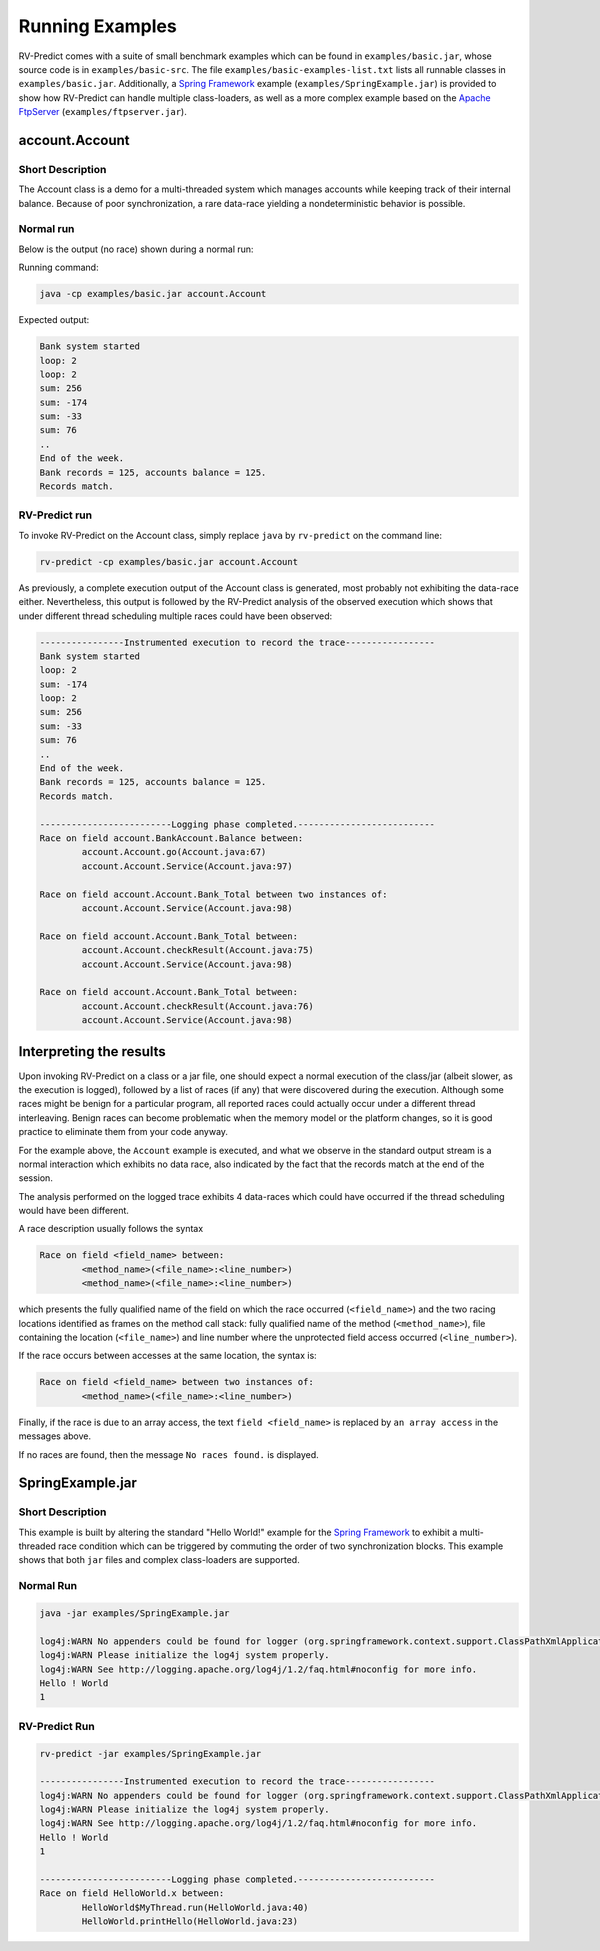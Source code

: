 Running Examples
================

RV-Predict comes with a suite of small benchmark examples which can be
found in ``examples/basic.jar``, whose source code is in
``examples/basic-src``.  The file ``examples/basic-examples-list.txt``
lists all runnable classes in ``examples/basic.jar``.
Additionally, a `Spring Framework`_ example (``examples/SpringExample.jar``) is
provided to show how RV-Predict can handle multiple class-loaders, as well
as a more complex example based on the `Apache FtpServer`_
(``examples/ftpserver.jar``).

account.Account
---------------

Short Description
~~~~~~~~~~~~~~~~~

The Account class is a demo for a multi-threaded system which manages accounts
while keeping track of their internal balance.  Because of poor synchronization,
a rare data-race yielding a nondeterministic behavior is possible.

Normal run
~~~~~~~~~~

Below is the output (no race) shown during a normal run:

Running command:

.. code-block:: none

    java -cp examples/basic.jar account.Account

Expected output:

.. code-block:: none

    Bank system started
    loop: 2
    loop: 2
    sum: 256
    sum: -174
    sum: -33
    sum: 76
    ..
    End of the week.
    Bank records = 125, accounts balance = 125.
    Records match.

RV-Predict run
~~~~~~~~~~~~~~

To invoke RV-Predict on the Account class, simply replace
``java`` by ``rv-predict`` on the command line:

.. code-block:: none

    rv-predict -cp examples/basic.jar account.Account

As previously, a complete execution output of the Account class is generated,
most probably not exhibiting the data-race either.  Nevertheless, this output
is followed by the RV-Predict analysis of the observed execution which shows
that under different thread scheduling multiple races could have been
observed:

.. code-block:: none

    ----------------Instrumented execution to record the trace-----------------
    Bank system started
    loop: 2
    sum: -174
    loop: 2
    sum: 256
    sum: -33
    sum: 76
    ..
    End of the week.
    Bank records = 125, accounts balance = 125.
    Records match.

    -------------------------Logging phase completed.--------------------------
    Race on field account.BankAccount.Balance between:
            account.Account.go(Account.java:67)
            account.Account.Service(Account.java:97)

    Race on field account.Account.Bank_Total between two instances of:
            account.Account.Service(Account.java:98)

    Race on field account.Account.Bank_Total between:
            account.Account.checkResult(Account.java:75)
            account.Account.Service(Account.java:98)

    Race on field account.Account.Bank_Total between:
            account.Account.checkResult(Account.java:76)
            account.Account.Service(Account.java:98)


Interpreting the results
------------------------

Upon invoking RV-Predict on a class or a jar file, one should expect a normal
execution of the class/jar (albeit slower, as the execution is logged),
followed by a list of races (if any) that were discovered during the execution.
Although some races might be benign for a particular program, all reported
races could actually occur under a different thread interleaving.  Benign
races can become problematic when the memory model or the platform changes,
so it is good practice to eliminate them from your code anyway.

For the example above, the ``Account`` example is executed, and what we observe
in the standard output stream is a normal interaction which exhibits no
data race, also indicated by the fact that the records match at the end of
the session.

The analysis performed on the logged trace exhibits 4 data-races which could
have occurred if the thread scheduling would have been different.

A race description usually follows the syntax

.. code-block:: none

    Race on field <field_name> between:
            <method_name>(<file_name>:<line_number>)
            <method_name>(<file_name>:<line_number>)

which presents the fully qualified name of the field on which the race occurred
(``<field_name>``) and the two racing locations identified as frames on the
method call stack: fully qualified name of the method (``<method_name>``), file
containing the location (``<file_name>``) and line number where the unprotected
field access occurred (``<line_number>``).

If the race occurs between accesses at the same location, the syntax is:

.. code-block:: none

    Race on field <field_name> between two instances of:
            <method_name>(<file_name>:<line_number>)

Finally, if the race is due to an array access, the text ``field <field_name>``
is replaced by ``an array access`` in the messages above.

If no races are found, then the message ``No races found.`` is displayed.


SpringExample.jar
-----------------

Short Description
~~~~~~~~~~~~~~~~~

This example is built by altering the standard "Hello World!" example for the
`Spring Framework`_ to exhibit a multi-threaded race condition which can be
triggered by commuting the order of two synchronization blocks.
This example shows that both ``jar`` files and complex class-loaders are supported.

Normal Run
~~~~~~~~~~

.. code-block:: none

    java -jar examples/SpringExample.jar

    log4j:WARN No appenders could be found for logger (org.springframework.context.support.ClassPathXmlApplicationContext).
    log4j:WARN Please initialize the log4j system properly.
    log4j:WARN See http://logging.apache.org/log4j/1.2/faq.html#noconfig for more info.
    Hello ! World
    1

RV-Predict Run
~~~~~~~~~~~~~~


.. code-block:: none

    rv-predict -jar examples/SpringExample.jar

    ----------------Instrumented execution to record the trace-----------------
    log4j:WARN No appenders could be found for logger (org.springframework.context.support.ClassPathXmlApplicationContext).
    log4j:WARN Please initialize the log4j system properly.
    log4j:WARN See http://logging.apache.org/log4j/1.2/faq.html#noconfig for more info.
    Hello ! World
    1

    -------------------------Logging phase completed.--------------------------
    Race on field HelloWorld.x between:
            HelloWorld$MyThread.run(HelloWorld.java:40)
            HelloWorld.printHello(HelloWorld.java:23)


.. _Spring Framework: http://projects.spring.io/spring-framework/
.. _Apache FtpServer: http://mina.apache.org/ftpserver-project/
